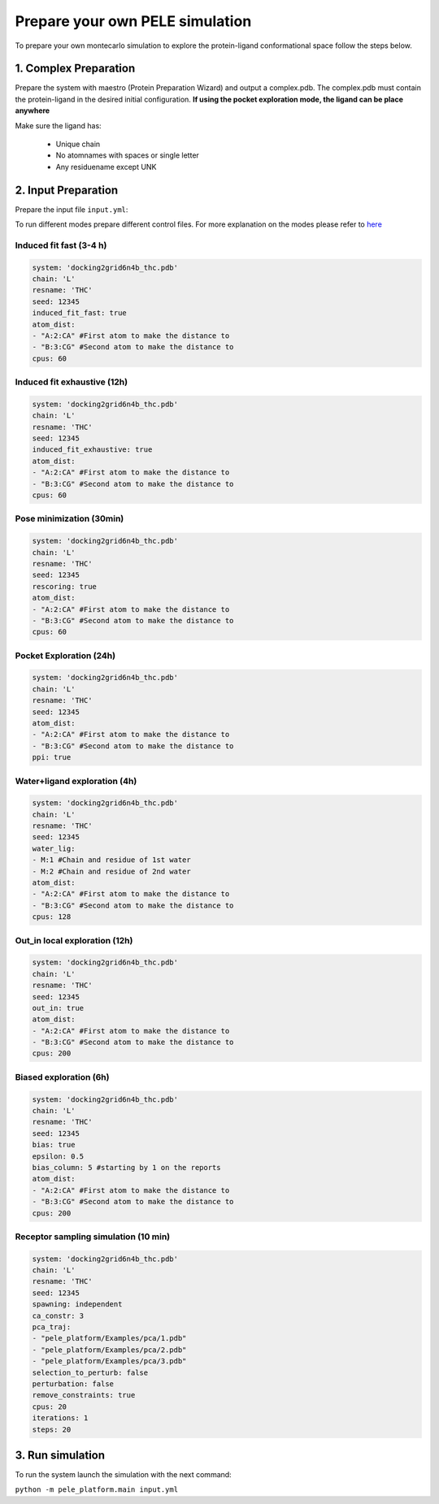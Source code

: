 Prepare your own PELE simulation
####################################

To prepare your own montecarlo simulation to explore the  protein-ligand conformational space
follow the steps below.

1. Complex Preparation
======================
   
Prepare the system with maestro (Protein Preparation Wizard)
and output a complex.pdb. The complex.pdb must contain the protein-ligand in the desired initial configuration.
**If using the pocket exploration mode, the ligand can be place anywhere**

Make sure the ligand has:

 - Unique chain
 - No atomnames with spaces or single letter
 - Any residuename except UNK

2. Input Preparation
=====================
 
Prepare the input file ``input.yml``:

To run different modes prepare different control files.
For more explanation on the modes please refer to `here <../../modes/adaptive/index.html>`__


Induced fit fast (3-4 h)
+++++++++++++++++++++++++++++++++++++++++

..  code-block:: yaml

    system: 'docking2grid6n4b_thc.pdb'
    chain: 'L'
    resname: 'THC'
    seed: 12345
    induced_fit_fast: true
    atom_dist:
    - "A:2:CA" #First atom to make the distance to
    - "B:3:CG" #Second atom to make the distance to 
    cpus: 60

Induced fit exhaustive (12h)
+++++++++++++++++++++++++++++++++++++++++

..  code-block:: yaml

    system: 'docking2grid6n4b_thc.pdb'
    chain: 'L'
    resname: 'THC'
    seed: 12345
    induced_fit_exhaustive: true
    atom_dist:
    - "A:2:CA" #First atom to make the distance to
    - "B:3:CG" #Second atom to make the distance to 
    cpus: 60

Pose minimization (30min)
+++++++++++++++++++++++++++

..  code-block:: yaml

    system: 'docking2grid6n4b_thc.pdb'
    chain: 'L'
    resname: 'THC'
    seed: 12345
    rescoring: true
    atom_dist:
    - "A:2:CA" #First atom to make the distance to
    - "B:3:CG" #Second atom to make the distance to 
    cpus: 60


Pocket Exploration (24h)
+++++++++++++++++++++++++++

..  code-block:: yaml

   system: 'docking2grid6n4b_thc.pdb'
   chain: 'L'
   resname: 'THC'
   seed: 12345
   atom_dist:
   - "A:2:CA" #First atom to make the distance to
   - "B:3:CG" #Second atom to make the distance to 
   ppi: true

Water+ligand exploration (4h)
++++++++++++++++++++++++++++++++++++

..  code-block:: yaml

    system: 'docking2grid6n4b_thc.pdb'
    chain: 'L'
    resname: 'THC'
    seed: 12345
    water_lig:
    - M:1 #Chain and residue of 1st water
    - M:2 #Chain and residue of 2nd water
    atom_dist:
    - "A:2:CA" #First atom to make the distance to
    - "B:3:CG" #Second atom to make the distance to 
    cpus: 128
    
Out_in local exploration (12h)
++++++++++++++++++++++++++++++++++++

..  code-block:: yaml

    system: 'docking2grid6n4b_thc.pdb'
    chain: 'L'
    resname: 'THC'
    seed: 12345
    out_in: true
    atom_dist:
    - "A:2:CA" #First atom to make the distance to
    - "B:3:CG" #Second atom to make the distance to 
    cpus: 200

Biased exploration (6h)
++++++++++++++++++++++++++

..  code-block:: yaml

    system: 'docking2grid6n4b_thc.pdb'
    chain: 'L'
    resname: 'THC'
    seed: 12345
    bias: true
    epsilon: 0.5
    bias_column: 5 #starting by 1 on the reports
    atom_dist:
    - "A:2:CA" #First atom to make the distance to
    - "B:3:CG" #Second atom to make the distance to 
    cpus: 200

Receptor sampling simulation (10 min)
++++++++++++++++++++++++++++++++++++++++

..  code-block:: yaml

   system: 'docking2grid6n4b_thc.pdb'
   chain: 'L'
   resname: 'THC'
   seed: 12345
   spawning: independent
   ca_constr: 3
   pca_traj:
   - "pele_platform/Examples/pca/1.pdb"
   - "pele_platform/Examples/pca/2.pdb"
   - "pele_platform/Examples/pca/3.pdb"
   selection_to_perturb: false
   perturbation: false
   remove_constraints: true
   cpus: 20
   iterations: 1
   steps: 20

3. Run simulation
====================


To run the system launch the simulation with the next command:

``python -m pele_platform.main input.yml``

